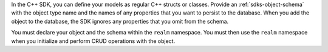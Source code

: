 In the C++ SDK, you can define your models as regular C++ structs or classes. 
Provide an :ref:`sdks-object-schema` with the object type name and 
the names of any properties that you want to persist to the database. When you 
add the object to the database, the SDK ignores any properties that you omit 
from the schema.

You must declare your object and the schema within the ``realm`` namespace.
You must then use the ``realm`` namespace when you initialize and perform CRUD 
operations with the object.

